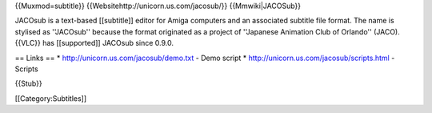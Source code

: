{{Muxmod=subtitle}} {{Websitehttp://unicorn.us.com/jacosub/}}
{{Mmwiki|JACOSub}}

JACOsub is a text-based [[subtitle]] editor for Amiga computers and an
associated subtitle file format. The name is stylised as ''JACOsub''
because the format originated as a project of ''Japanese Animation Club
of Orlando'' (JACO). {{VLC}} has [[supported]] JACOsub since 0.9.0.

== Links == \* http://unicorn.us.com/jacosub/demo.txt - Demo script \*
http://unicorn.us.com/jacosub/scripts.html - Scripts

{{Stub}}

[[Category:Subtitles]]
